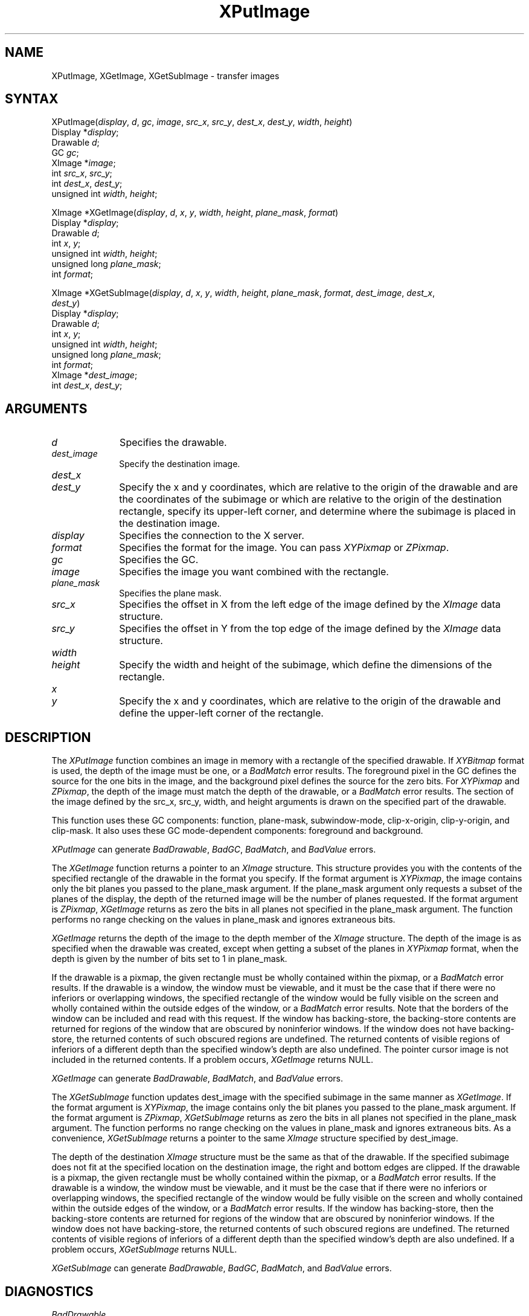 .\"
.\" *****************************************************************
.\" *                                                               *
.\" *    Copyright (c) Digital Equipment Corporation, 1991, 1994    *
.\" *                                                               *
.\" *   All Rights Reserved.  Unpublished rights  reserved  under   *
.\" *   the copyright laws of the United States.                    *
.\" *                                                               *
.\" *   The software contained on this media  is  proprietary  to   *
.\" *   and  embodies  the  confidential  technology  of  Digital   *
.\" *   Equipment Corporation.  Possession, use,  duplication  or   *
.\" *   dissemination of the software and media is authorized only  *
.\" *   pursuant to a valid written license from Digital Equipment  *
.\" *   Corporation.                                                *
.\" *                                                               *
.\" *   RESTRICTED RIGHTS LEGEND   Use, duplication, or disclosure  *
.\" *   by the U.S. Government is subject to restrictions  as  set  *
.\" *   forth in Subparagraph (c)(1)(ii)  of  DFARS  252.227-7013,  *
.\" *   or  in  FAR 52.227-19, as applicable.                       *
.\" *                                                               *
.\" *****************************************************************
.\"
.\"
.\" HISTORY
.\"
.ds xT X Toolkit Intrinsics \- C Language Interface
.ds xW Athena X Widgets \- C Language X Toolkit Interface
.ds xL Xlib \- C Language X Interface
.ds xC Inter-Client Communication Conventions Manual
.na
.de Ds
.nf
.\\$1D \\$2 \\$1
.ft 1
.\".ps \\n(PS
.\".if \\n(VS>=40 .vs \\n(VSu
.\".if \\n(VS<=39 .vs \\n(VSp
..
.de De
.ce 0
.if \\n(BD .DF
.nr BD 0
.in \\n(OIu
.if \\n(TM .ls 2
.sp \\n(DDu
.fi
..
.de FD
.LP
.KS
.TA .5i 3i
.ta .5i 3i
.nf
..
.de FN
.fi
.KE
.LP
..
.de IN		\" send an index entry to the stderr
..
.de C{
.KS
.nf
.D
.\"
.\"	choose appropriate monospace font
.\"	the imagen conditional, 480,
.\"	may be changed to L if LB is too
.\"	heavy for your eyes...
.\"
.ie "\\*(.T"480" .ft L
.el .ie "\\*(.T"300" .ft L
.el .ie "\\*(.T"202" .ft PO
.el .ie "\\*(.T"aps" .ft CW
.el .ft R
.ps \\n(PS
.ie \\n(VS>40 .vs \\n(VSu
.el .vs \\n(VSp
..
.de C}
.DE
.R
..
.de Pn
.ie t \\$1\fB\^\\$2\^\fR\\$3
.el \\$1\fI\^\\$2\^\fP\\$3
..
.de ZN
.ie t \fB\^\\$1\^\fR\\$2
.el \fI\^\\$1\^\fP\\$2
..
.de NT
.ne 7
.ds NO Note
.if \\n(.$>$1 .if !'\\$2'C' .ds NO \\$2
.if \\n(.$ .if !'\\$1'C' .ds NO \\$1
.ie n .sp
.el .sp 10p
.TB
.ce
\\*(NO
.ie n .sp
.el .sp 5p
.if '\\$1'C' .ce 99
.if '\\$2'C' .ce 99
.in +5n
.ll -5n
.R
..
.		\" Note End -- doug kraft 3/85
.de NE
.ce 0
.in -5n
.ll +5n
.ie n .sp
.el .sp 10p
..
.ny0
.TH XPutImage 3X11 "Release 5" "X Version 11" "XLIB FUNCTIONS"
.SH NAME
XPutImage, XGetImage, XGetSubImage \- transfer images
.SH SYNTAX
.\" $Header: /usr/sde/x11/rcs/x11/src/./man/Xlib/XPutImage.man,v 1.2 91/12/15 12:42:16 devrcs Exp $
XPutImage\^(\^\fIdisplay\fP, \fId\fP\^, \fIgc\fP\^, \fIimage\fP\^, \fIsrc_x\fP, \fIsrc_y\fP, \fIdest_x\fP\^, \fIdest_y\fP\^, \fIwidth\fP\^, \fIheight\fP\^)
.br
        Display *\fIdisplay\fP\^;
.br
        Drawable \fId\fP\^;
.br
        GC \fIgc\fP\^;
.br
        XImage *\fIimage\fP\^;
.br
        int \fIsrc_x\fP\^, \fIsrc_y\fP\^;
.br
        int \fIdest_x\fP\^, \fIdest_y\fP\^;
.br
        unsigned int \fIwidth\fP\^, \fIheight\fP\^;
.LP
.\" $Header: /usr/sde/x11/rcs/x11/src/./man/Xlib/XPutImage.man,v 1.2 91/12/15 12:42:16 devrcs Exp $
XImage *XGetImage\^(\^\fIdisplay\fP, \fId\fP\^, \fIx\fP\^, \fIy\fP\^, \fIwidth\fP\^, \fIheight\fP\^, \fIplane_mask\fP, \fIformat\fP\^)
.br
        Display *\fIdisplay\fP\^;
.br
        Drawable \fId\fP\^;
.br
        int \fIx\fP\^, \fIy\fP\^;
.br
        unsigned int \fIwidth\fP\^, \fIheight\fP\^;
.br
        unsigned long \fIplane_mask\fP\^;
.br
        int \fIformat\fP\^;
.LP
.\" $Header: /usr/sde/x11/rcs/x11/src/./man/Xlib/XPutImage.man,v 1.2 91/12/15 12:42:16 devrcs Exp $
XImage *XGetSubImage\^(\^\fIdisplay\fP, \fId\fP\^, \fIx\fP\^, \fIy\fP\^, \fIwidth\fP\^, \fIheight\fP\^, \fIplane_mask\fP, \fIformat\fP\^, \fIdest_image\fP\^, \fIdest_x\fP\^, 
.br
                     \fIdest_y\fP\^)
.br
      Display *\fIdisplay\fP\^;
.br
      Drawable \fId\fP\^;
.br
      int \fIx\fP\^, \fIy\fP\^;
.br
      unsigned int \fIwidth\fP\^, \fIheight\fP\^;
.br
      unsigned long \fIplane_mask\fP\^;
.br
      int \fIformat\fP\^;
.br
      XImage *\fIdest_image\fP\^;
.br
      int \fIdest_x\fP\^, \fIdest_y\fP\^;
.SH ARGUMENTS
.\" $Header: /usr/sde/x11/rcs/x11/src/./man/Xlib/XPutImage.man,v 1.2 91/12/15 12:42:16 devrcs Exp $
.IP \fId\fP 1i
Specifies the drawable. 
.IP \fIdest_image\fP 1i
Specify the destination image.
.ds Dx , which are relative to the origin of the drawable \
and are the coordinates of the subimage \
or which are relative to the origin of the destination rectangle, \
specify its upper-left corner, and determine where the subimage \
is placed in the destination image
.\" $Header: /usr/sde/x11/rcs/x11/src/./man/Xlib/XPutImage.man,v 1.2 91/12/15 12:42:16 devrcs Exp $
.IP \fIdest_x\fP 1i
.br
.ns
.IP \fIdest_y\fP 1i
Specify the x and y coordinates\*(Dx. 
.\" $Header: /usr/sde/x11/rcs/x11/src/./man/Xlib/XPutImage.man,v 1.2 91/12/15 12:42:16 devrcs Exp $
.IP \fIdisplay\fP 1i
Specifies the connection to the X server.
.IP \fIformat\fP 1i
Specifies the format for the image.
You can pass
.ZN XYPixmap
or 
.ZN ZPixmap .
.\" $Header: /usr/sde/x11/rcs/x11/src/./man/Xlib/XPutImage.man,v 1.2 91/12/15 12:42:16 devrcs Exp $
.IP \fIgc\fP 1i
Specifies the GC.
.\" $Header: /usr/sde/x11/rcs/x11/src/./man/Xlib/XPutImage.man,v 1.2 91/12/15 12:42:16 devrcs Exp $
.IP \fIimage\fP 1i
Specifies the image you want combined with the rectangle. 
.\" $Header: /usr/sde/x11/rcs/x11/src/./man/Xlib/XPutImage.man,v 1.2 91/12/15 12:42:16 devrcs Exp $
.IP \fIplane_mask\fP 1i
Specifies the plane mask.
.\" *** JIM: NEED MORE INFO FOR THIS. ***
.IP \fIsrc_x\fP 1i
Specifies the offset in X from the left edge of the image defined
by the 
.ZN XImage 
data structure.
.IP \fIsrc_y\fP 1i
Specifies the offset in Y from the top edge of the image defined
by the 
.ZN XImage 
data structure.
.ds Wh \ of the subimage, which define the dimensions of the rectangle
.\" $Header: /usr/sde/x11/rcs/x11/src/./man/Xlib/XPutImage.man,v 1.2 91/12/15 12:42:16 devrcs Exp $
.IP \fIwidth\fP 1i
.br
.ns
.IP \fIheight\fP 1i
Specify the width and height\*(Wh.
.ds Xy , which are relative to the origin of the drawable \
and define the upper-left corner of the rectangle
.\" $Header: /usr/sde/x11/rcs/x11/src/./man/Xlib/XPutImage.man,v 1.2 91/12/15 12:42:16 devrcs Exp $
.IP \fIx\fP 1i
.br
.ns
.IP \fIy\fP 1i
Specify the x and y coordinates\*(Xy.
.SH DESCRIPTION
.\" $Header: /usr/sde/x11/rcs/x11/src/./man/Xlib/XPutImage.man,v 1.2 91/12/15 12:42:16 devrcs Exp $
The
.ZN XPutImage
function
combines an image in memory with a rectangle of the specified drawable.
If 
.ZN XYBitmap 
format is used, the depth of the image must be one,
or a
.ZN BadMatch 
error results.
The foreground pixel in the GC defines the source for the one bits in the image,
and the background pixel defines the source for the zero bits.
For 
.ZN XYPixmap 
and 
.ZN ZPixmap , 
the depth of the image must match the depth of the drawable,
or a
.ZN BadMatch
error results.
The section of the image defined by the src_x, src_y, width, and height 
arguments is drawn on the specified part of the drawable.
.LP
This function uses these GC components: 
function, plane-mask, subwindow-mode, clip-x-origin, clip-y-origin, 
and clip-mask.
It also uses these GC mode-dependent components:
foreground and background.
.LP
.ZN XPutImage
can generate
.ZN BadDrawable ,
.ZN BadGC ,
.ZN BadMatch ,
and
.ZN BadValue 
errors.
.LP
.\" $Header: /usr/sde/x11/rcs/x11/src/./man/Xlib/XPutImage.man,v 1.2 91/12/15 12:42:16 devrcs Exp $
The
.ZN XGetImage
function returns a pointer to an
.ZN XImage
structure.
This structure provides you with the contents of the specified rectangle of
the drawable in the format you specify.
If the format argument is 
.ZN XYPixmap ,
the image contains only the bit planes you passed to the plane_mask argument.
If the plane_mask argument only requests a subset of the planes of the
display, the depth of the returned image will be the number of planes
requested.
If the format argument is 
.ZN ZPixmap ,
.ZN XGetImage
returns as zero the bits in all planes not 
specified in the plane_mask argument.
The function performs no range checking on the values in plane_mask and ignores
extraneous bits.
.LP
.ZN XGetImage
returns the depth of the image to the depth member of the
.ZN XImage
structure.
The depth of the image is as specified when the drawable was created,
except when getting a subset of the planes in 
.ZN XYPixmap
format, when the depth is given by the number of bits set to 1 in plane_mask.
.LP
If the drawable is a pixmap, 
the given rectangle must be wholly contained within the pixmap, 
or a
.ZN BadMatch
error results.
If the drawable is a window, 
the window must be viewable, 
and it must be the case that if there were no inferiors or overlapping windows,
the specified rectangle of the window would be fully visible on the screen
and wholly contained within the outside edges of the window,
or a
.ZN BadMatch
error results.
Note that the borders of the window can be included and read with
this request.
If the window has backing-store, the backing-store contents are
returned for regions of the window that are obscured by noninferior
windows. 
If the window does not have backing-store,
the returned contents of such obscured regions are undefined.
The returned contents of visible regions of inferiors
of a different depth than the specified window's depth are also undefined.
The pointer cursor image is not included in the returned contents.
If a problem occurs,
.ZN XGetImage
returns NULL.
.LP
.ZN XGetImage
can generate
.ZN BadDrawable ,
.ZN BadMatch ,
and
.ZN BadValue 
errors.
.LP
.\" $Header: /usr/sde/x11/rcs/x11/src/./man/Xlib/XPutImage.man,v 1.2 91/12/15 12:42:16 devrcs Exp $
The 
.ZN XGetSubImage 
function updates dest_image with the specified subimage in the same manner as 
.ZN XGetImage . 
If the format argument is 
.ZN XYPixmap ,
the image contains only the bit planes you passed to the plane_mask argument.
If the format argument is 
.ZN ZPixmap ,
.ZN XGetSubImage
returns as zero the bits in all planes not 
specified in the plane_mask argument.
The function performs no range checking on the values in plane_mask and ignores
extraneous bits.
As a convenience,
.ZN XGetSubImage
returns a pointer to the same
.ZN XImage
structure specified by dest_image.
.LP
The depth of the destination
.ZN XImage
structure must be the same as that of the drawable.
If the specified subimage does not fit at the specified location
on the destination image, the right and bottom edges are clipped.
If the drawable is a pixmap,
the given rectangle must be wholly contained within the pixmap,
or a
.ZN BadMatch
error results.
If the drawable is a window, 
the window must be viewable, 
and it must be the case that if there were no inferiors or overlapping windows,
the specified rectangle of the window would be fully visible on the screen
and wholly contained within the outside edges of the window,
or a
.ZN BadMatch
error results.
If the window has backing-store, 
then the backing-store contents are returned for regions of the window 
that are obscured by noninferior windows. 
If the window does not have backing-store, 
the returned contents of such obscured regions are undefined.
The returned contents of visible regions of inferiors
of a different depth than the specified window's depth are also undefined.
If a problem occurs,
.ZN XGetSubImage
returns NULL.
.LP
.ZN XGetSubImage
can generate
.ZN BadDrawable ,
.ZN BadGC ,
.ZN BadMatch ,
and
.ZN BadValue 
errors.
.SH DIAGNOSTICS
.\" $Header: /usr/sde/x11/rcs/x11/src/./man/Xlib/XPutImage.man,v 1.2 91/12/15 12:42:16 devrcs Exp $
.TP 1i
.ZN BadDrawable
A value for a Drawable argument does not name a defined Window or Pixmap.
.\" $Header: /usr/sde/x11/rcs/x11/src/./man/Xlib/XPutImage.man,v 1.2 91/12/15 12:42:16 devrcs Exp $
.TP 1i
.ZN BadGC
A value for a GContext argument does not name a defined GContext.
.\" $Header: /usr/sde/x11/rcs/x11/src/./man/Xlib/XPutImage.man,v 1.2 91/12/15 12:42:16 devrcs Exp $
.TP 1i
.ZN BadMatch
An
.ZN InputOnly
window is used as a Drawable.
.\" $Header: /usr/sde/x11/rcs/x11/src/./man/Xlib/XPutImage.man,v 1.2 91/12/15 12:42:16 devrcs Exp $
.TP 1i
.ZN BadMatch
Some argument or pair of arguments has the correct type and range but fails
to match in some other way required by the request.
.\" $Header: /usr/sde/x11/rcs/x11/src/./man/Xlib/XPutImage.man,v 1.2 91/12/15 12:42:16 devrcs Exp $
.TP 1i
.ZN BadValue
Some numeric value falls outside the range of values accepted by the request.
Unless a specific range is specified for an argument, the full range defined
by the argument's type is accepted.  Any argument defined as a set of
alternatives can generate this error.
.SH "SEE ALSO"
\fI\*(xL\fP
